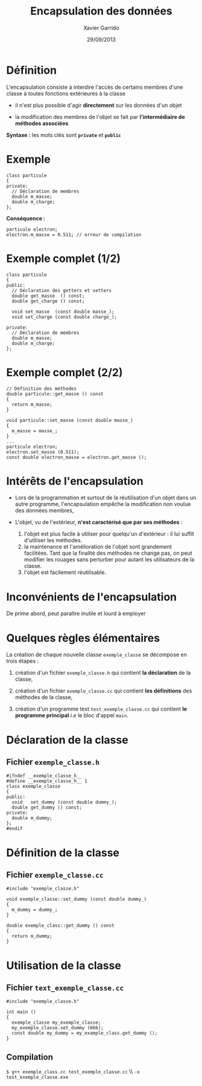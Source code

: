 #+TITLE:  Encapsulation des données
#+AUTHOR: Xavier Garrido
#+DATE:   29/09/2013
#+OPTIONS: toc:nil ^:{}
#+STARTUP:     beamer
#+LATEX_CLASS: beamer
#+LATEX_CLASS_OPTIONS: [cpp_teaching]

* Définition

L'encapsulation consiste à interdire l'accès de certains membres d'une classe à
toutes fonctions extérieures à la classe

- il n'est plus possible d'agir *directement* sur les données d'un objet

- la modification des membres de l'objet se fait par *l'intermédiaire de
  méthodes associées*

*Syntaxe :* les mots clés sont *=private=* et *=public=*

* Exemple

#+BEGIN_SRC c++
  class particule
  {
  private:
    // Déclaration de membres
    double m_masse;
    double m_charge;
  };
#+END_SRC

*Conséquence :*

#+BEGIN_SRC c++
  particule electron;
  electron.m_masse = 0.511; // erreur de compilation
#+END_SRC

* Exemple complet (1/2)

#+BEGIN_SRC c++
  class particule
  {
  public:
    // Déclaration des getters et setters
    double get_masse  () const;
    double get_charge () const;

    void set_masse  (const double masse_);
    void set_charge (const double charge_);

  private:
    // Déclaration de membres
    double m_masse;
    double m_charge;
  };
#+END_SRC

* Exemple complet (2/2)

#+BEGIN_SRC c++
  // Définition des méthodes
  double particule::get_masse () const
  {
    return m_masse;
  }

  void particule::set_masse (const double masse_)
  {
    m_masse = masse_;
  }
  ...
  particule electron;
  electron.set_masse (0.511);
  const double electron_masse = electron.get_masse ();
#+END_SRC

* Intérêts de l'encapsulation

- Lors de la programmation et surtout de la réutilisation d'un objet dans un
  autre programme, l'encapsulation empêche la modification non voulue des données
  membres,

- L'objet, vu de l'extérieur, *n'est caractérisé que par ses méthodes* :

  #+ATTR_BEAMER: :overlay +-
  1. l'objet est plus facile à utiliser pour quelqu'un d'extérieur : il lui
     suffit d'utiliser les méthodes.
  2. la maintenance et l'amélioration de l'objet sont grandement
     facilitées. Tant que la finalité des méthodes ne change pas, on peut
     modifier les rouages sans perturber pour autant les utilisateurs de la
     classe.
  3. l'objet est facilement réutilisable.

* Inconvénients de l'encapsulation

De prime abord, peut paraître inutile et lourd à employer

* Quelques règles élémentaires

La création de chaque nouvelle classe =exemple_classe= se décompose en trois
étapes :

1. création d'un fichier =exemple_classe.h= qui contient *la déclaration* de la
   classe,

2. création d'un fichier =exemple_classe.cc= qui contient *les définitions* des
   méthodes de la classe,

3. création d'un programme test =test_exemple_classe.cc= qui contient *le
   programme principal* /i.e/ le bloc d'appel =main=.

* Déclaration de la classe

** Fichier =exemple_classe.h=
#+BEGIN_SRC c++
  #ifndef __exemple_classe_h__
  #define __exemple_classe_h__ 1
  class exemple_classe
  {
  public:
    void   set_dummy (const double dummy_);
    double get_dummy () const;
  private:
    double m_dummy;
  };
  #endif
#+END_SRC

* Définition de la classe

** Fichier =exemple_classe.cc=
#+BEGIN_SRC c++
  #include "exemple_classe.h"

  void exemple_classe::set_dummy (const double dummy_)
  {
    m_dummy = dummy_;
  }

  double exemple_class::get_dummy () const
  {
    return m_dummy;
  }
#+END_SRC

* Utilisation de la classe

** Fichier =text_exemple_classe.cc=
#+BEGIN_SRC c++
  #include "exemple_classe.h"

  int main ()
  {
    exemple_classe my_exemple_classe;
    my_exemple_classe.set_dummy (666);
    const double my_dummy = my_example_class.get_dummy ();
  }
#+END_SRC

#+BEAMER: \pause
** Compilation
#+BEGIN_CENTER
=$ g++ exemple_class.cc test_exemple_classe.cc= \\ =-o test_exemple_classe.exe=
#+END_CENTER
